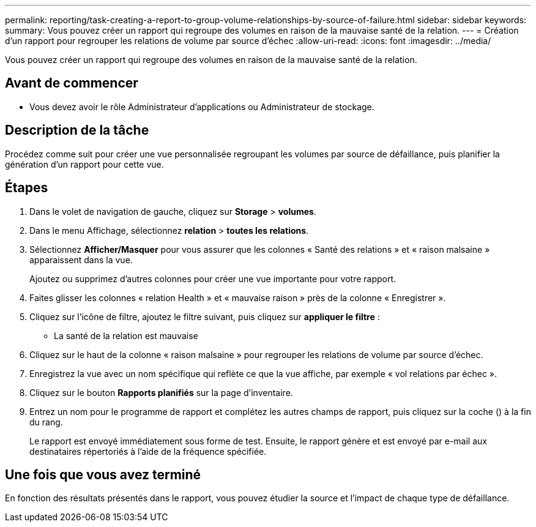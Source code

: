 ---
permalink: reporting/task-creating-a-report-to-group-volume-relationships-by-source-of-failure.html 
sidebar: sidebar 
keywords:  
summary: Vous pouvez créer un rapport qui regroupe des volumes en raison de la mauvaise santé de la relation. 
---
= Création d'un rapport pour regrouper les relations de volume par source d'échec
:allow-uri-read: 
:icons: font
:imagesdir: ../media/


[role="lead"]
Vous pouvez créer un rapport qui regroupe des volumes en raison de la mauvaise santé de la relation.



== Avant de commencer

* Vous devez avoir le rôle Administrateur d'applications ou Administrateur de stockage.




== Description de la tâche

Procédez comme suit pour créer une vue personnalisée regroupant les volumes par source de défaillance, puis planifier la génération d'un rapport pour cette vue.



== Étapes

. Dans le volet de navigation de gauche, cliquez sur *Storage* > *volumes*.
. Dans le menu Affichage, sélectionnez *relation* > *toutes les relations*.
. Sélectionnez *Afficher/Masquer* pour vous assurer que les colonnes « Santé des relations » et « raison malsaine » apparaissent dans la vue.
+
Ajoutez ou supprimez d'autres colonnes pour créer une vue importante pour votre rapport.

. Faites glisser les colonnes « relation Health » et « mauvaise raison » près de la colonne « Enregistrer ».
. Cliquez sur l'icône de filtre, ajoutez le filtre suivant, puis cliquez sur *appliquer le filtre* :
+
** La santé de la relation est mauvaise


. Cliquez sur le haut de la colonne « raison malsaine » pour regrouper les relations de volume par source d'échec.
. Enregistrez la vue avec un nom spécifique qui reflète ce que la vue affiche, par exemple « vol relations par échec ».
. Cliquez sur le bouton *Rapports planifiés* sur la page d'inventaire.
. Entrez un nom pour le programme de rapport et complétez les autres champs de rapport, puis cliquez sur la coche (image:../media/blue-check.gif[""]) à la fin du rang.
+
Le rapport est envoyé immédiatement sous forme de test. Ensuite, le rapport génère et est envoyé par e-mail aux destinataires répertoriés à l'aide de la fréquence spécifiée.





== Une fois que vous avez terminé

En fonction des résultats présentés dans le rapport, vous pouvez étudier la source et l'impact de chaque type de défaillance.
